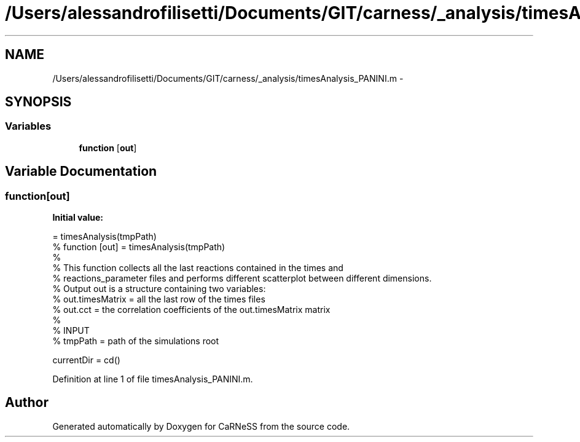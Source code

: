 .TH "/Users/alessandrofilisetti/Documents/GIT/carness/_analysis/timesAnalysis_PANINI.m" 3 "Sat Oct 26 2013" "Version 4.8 (20131026.60)" "CaRNeSS" \" -*- nroff -*-
.ad l
.nh
.SH NAME
/Users/alessandrofilisetti/Documents/GIT/carness/_analysis/timesAnalysis_PANINI.m \- 
.SH SYNOPSIS
.br
.PP
.SS "Variables"

.in +1c
.ti -1c
.RI "\fBfunction\fP [\fBout\fP]"
.br
.in -1c
.SH "Variable Documentation"
.PP 
.SS "function[\fBout\fP]"
\fBInitial value:\fP
.PP
.nf
= timesAnalysis(tmpPath)
% function [out] = timesAnalysis(tmpPath)
%
% This function collects all the last reactions contained in the times and
% reactions_parameter files and performs different scatterplot between different dimensions\&.
% Output out is a structure containing two variables:
% out\&.timesMatrix = all the last row of the times files
% out\&.cct = the correlation coefficients of the out\&.timesMatrix matrix
%
% INPUT
% tmpPath = path of the simulations root 

currentDir = cd()
.fi
.PP
Definition at line 1 of file timesAnalysis_PANINI\&.m\&.
.SH "Author"
.PP 
Generated automatically by Doxygen for CaRNeSS from the source code\&.
